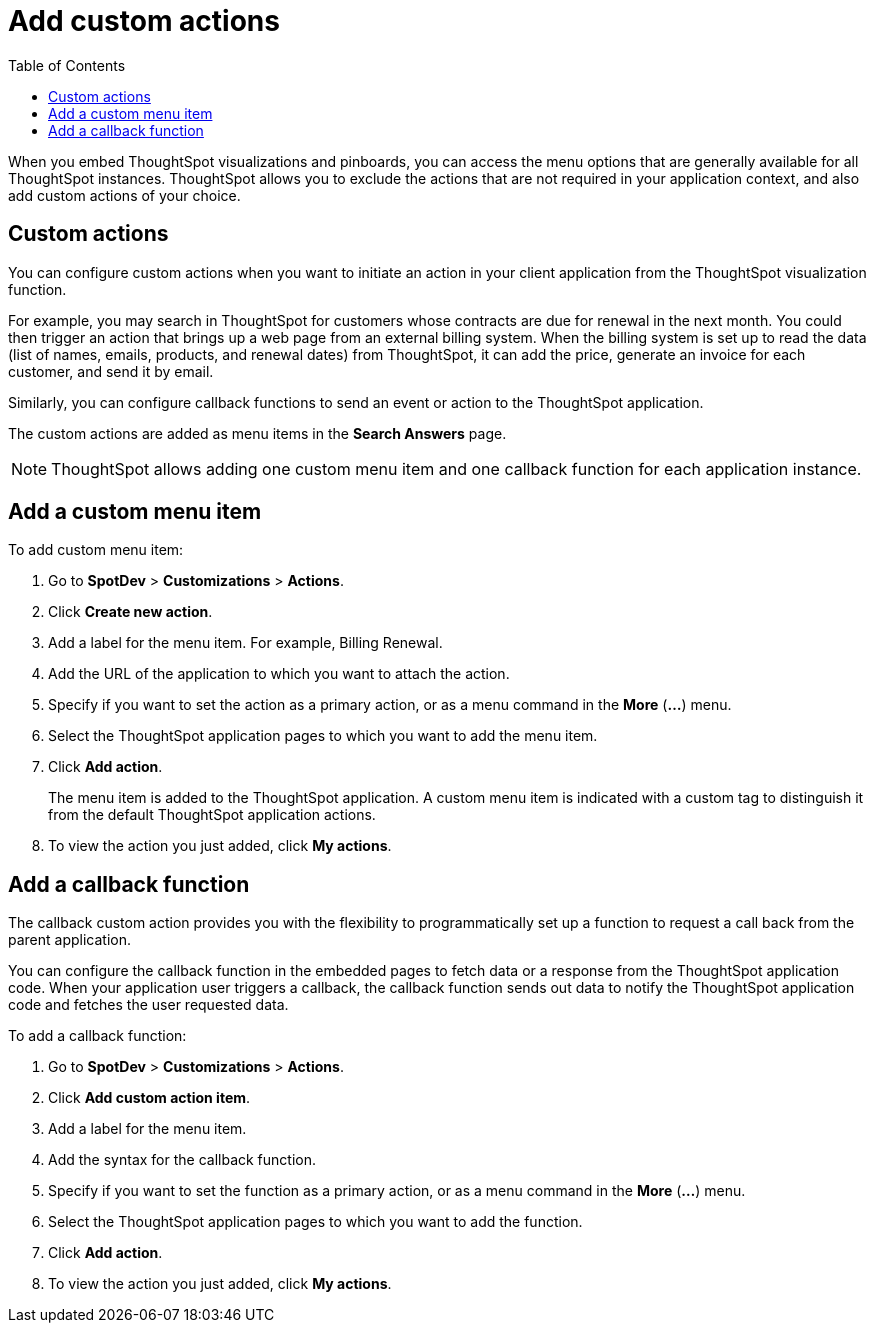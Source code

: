 = Add custom actions
:toc: true

:page-title: Actions customization
:page-pageid: customize-actions
:page-description: Add custom actions

When you embed ThoughtSpot visualizations and pinboards, you can access the menu options that are generally available for all ThoughtSpot instances. ThoughtSpot allows you to exclude the actions that are not required in your application context, and also add custom actions of your choice.

== Custom actions

You can configure custom actions when you want to initiate an action in your client application from the ThoughtSpot visualization function. 
////
You can configure custom actions when you want to initiate an action in your client application from the ThoughtSpot visualization or pinboard function. 
////
For example, you may search in ThoughtSpot for customers whose contracts are due for renewal in the next month. You could then trigger an action that brings up a web page from an external billing system. When the billing system is set up to read the data (list of names, emails, products, and renewal dates) from ThoughtSpot, it can add the price, generate an invoice for each customer, and send it by email.

Similarly, you can configure callback functions to send an event or action to the ThoughtSpot application.

The custom actions are added as menu items in the *Search Answers* page.
////
*add on April release*
The custom actions are added as menu items in the *Search Answers* or the *Pinboards* page. 
////

[NOTE]
ThoughtSpot allows adding one custom menu item and one callback function for each application instance.

== Add a custom menu item
To add custom menu item:

. Go to *SpotDev* > *Customizations* > *Actions*.
. Click *Create new action*.
. Add a label for the menu item. For example, Billing Renewal.
. Add the URL of the application to which you want to attach the action.
. Specify if you want to set the action as a primary action, or as a menu command in the *More* (*...*) menu.
. Select the ThoughtSpot application pages to which you want to add the menu item. 
+
////
You can add the custom menu item to the *Pinboards* or *Search Answers* page, or both.
////
. Click *Add action*.
+
The menu item is added to the ThoughtSpot application.
A custom menu item is indicated with a custom tag to distinguish it from the default ThoughtSpot application actions.

. To view the action you just added, click *My actions*.

== Add a callback function

The callback custom action provides you with the flexibility to programmatically set up a function to request a call back from the parent application. 

You can configure the callback function in the embedded pages to fetch data or a response from the ThoughtSpot application code. When your application user triggers a callback, the callback function sends out data to notify the ThoughtSpot application code and fetches the user requested data. 

To add a callback function:

. Go to *SpotDev* > *Customizations* > *Actions*.
. Click *Add custom action item*.
. Add a label for the menu item.
. Add the syntax for the callback function. 
. Specify if you want to set the function as a primary action, or as a menu command in the *More* (*...*) menu.
. Select the ThoughtSpot application pages to which you want to add the function. 
+
////
You can add the callback function for the *Pinboards* or *Search Answers* page, or both.
////
. Click *Add action*.
. To view the action you just added, click *My actions*.